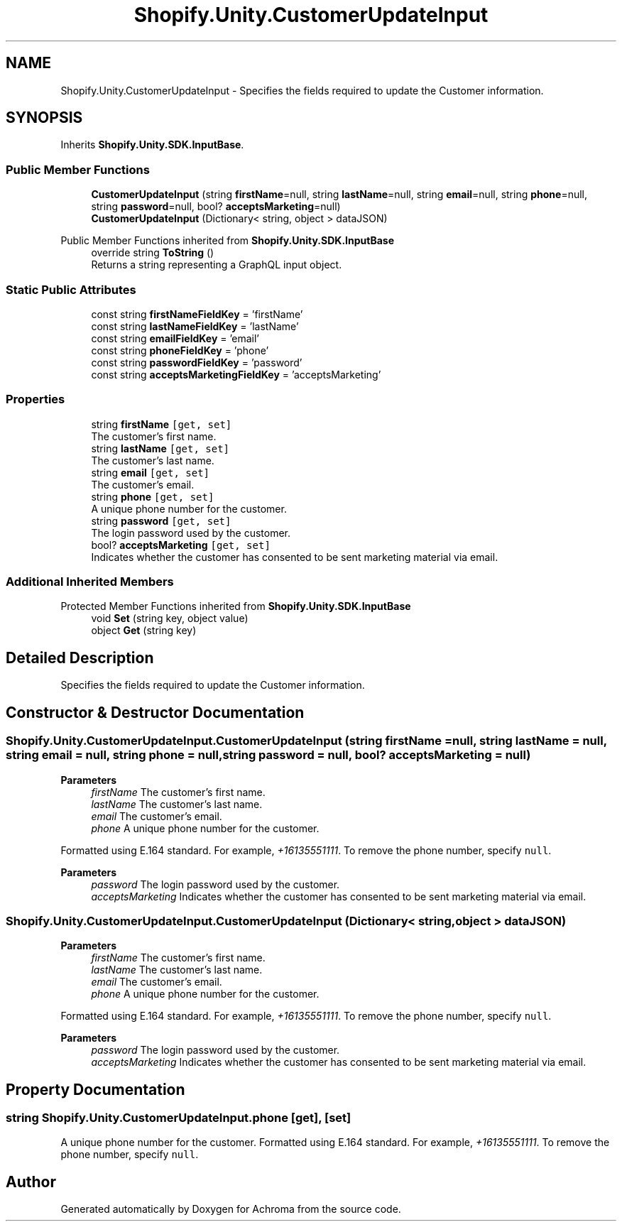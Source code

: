 .TH "Shopify.Unity.CustomerUpdateInput" 3 "Achroma" \" -*- nroff -*-
.ad l
.nh
.SH NAME
Shopify.Unity.CustomerUpdateInput \- Specifies the fields required to update the Customer information\&.  

.SH SYNOPSIS
.br
.PP
.PP
Inherits \fBShopify\&.Unity\&.SDK\&.InputBase\fP\&.
.SS "Public Member Functions"

.in +1c
.ti -1c
.RI "\fBCustomerUpdateInput\fP (string \fBfirstName\fP=null, string \fBlastName\fP=null, string \fBemail\fP=null, string \fBphone\fP=null, string \fBpassword\fP=null, bool? \fBacceptsMarketing\fP=null)"
.br
.ti -1c
.RI "\fBCustomerUpdateInput\fP (Dictionary< string, object > dataJSON)"
.br
.in -1c

Public Member Functions inherited from \fBShopify\&.Unity\&.SDK\&.InputBase\fP
.in +1c
.ti -1c
.RI "override string \fBToString\fP ()"
.br
.RI "Returns a string representing a GraphQL input object\&. "
.in -1c
.SS "Static Public Attributes"

.in +1c
.ti -1c
.RI "const string \fBfirstNameFieldKey\fP = 'firstName'"
.br
.ti -1c
.RI "const string \fBlastNameFieldKey\fP = 'lastName'"
.br
.ti -1c
.RI "const string \fBemailFieldKey\fP = 'email'"
.br
.ti -1c
.RI "const string \fBphoneFieldKey\fP = 'phone'"
.br
.ti -1c
.RI "const string \fBpasswordFieldKey\fP = 'password'"
.br
.ti -1c
.RI "const string \fBacceptsMarketingFieldKey\fP = 'acceptsMarketing'"
.br
.in -1c
.SS "Properties"

.in +1c
.ti -1c
.RI "string \fBfirstName\fP\fC [get, set]\fP"
.br
.RI "The customer’s first name\&. "
.ti -1c
.RI "string \fBlastName\fP\fC [get, set]\fP"
.br
.RI "The customer’s last name\&. "
.ti -1c
.RI "string \fBemail\fP\fC [get, set]\fP"
.br
.RI "The customer’s email\&. "
.ti -1c
.RI "string \fBphone\fP\fC [get, set]\fP"
.br
.RI "A unique phone number for the customer\&. "
.ti -1c
.RI "string \fBpassword\fP\fC [get, set]\fP"
.br
.RI "The login password used by the customer\&. "
.ti -1c
.RI "bool? \fBacceptsMarketing\fP\fC [get, set]\fP"
.br
.RI "Indicates whether the customer has consented to be sent marketing material via email\&. "
.in -1c
.SS "Additional Inherited Members"


Protected Member Functions inherited from \fBShopify\&.Unity\&.SDK\&.InputBase\fP
.in +1c
.ti -1c
.RI "void \fBSet\fP (string key, object value)"
.br
.ti -1c
.RI "object \fBGet\fP (string key)"
.br
.in -1c
.SH "Detailed Description"
.PP 
Specifies the fields required to update the Customer information\&. 
.SH "Constructor & Destructor Documentation"
.PP 
.SS "Shopify\&.Unity\&.CustomerUpdateInput\&.CustomerUpdateInput (string firstName = \fCnull\fP, string lastName = \fCnull\fP, string email = \fCnull\fP, string phone = \fCnull\fP, string password = \fCnull\fP, bool? acceptsMarketing = \fCnull\fP)"

.PP
\fBParameters\fP
.RS 4
\fIfirstName\fP The customer’s first name\&. 
.br
\fIlastName\fP The customer’s last name\&. 
.br
\fIemail\fP The customer’s email\&. 
.br
\fIphone\fP A unique phone number for the customer\&.
.RE
.PP
Formatted using E\&.164 standard\&. For example, \fI+16135551111\fP\&. To remove the phone number, specify \fCnull\fP\&. 
.PP
\fBParameters\fP
.RS 4
\fIpassword\fP The login password used by the customer\&. 
.br
\fIacceptsMarketing\fP Indicates whether the customer has consented to be sent marketing material via email\&. 
.RE
.PP

.SS "Shopify\&.Unity\&.CustomerUpdateInput\&.CustomerUpdateInput (Dictionary< string, object > dataJSON)"

.PP
\fBParameters\fP
.RS 4
\fIfirstName\fP The customer’s first name\&. 
.br
\fIlastName\fP The customer’s last name\&. 
.br
\fIemail\fP The customer’s email\&. 
.br
\fIphone\fP A unique phone number for the customer\&.
.RE
.PP
Formatted using E\&.164 standard\&. For example, \fI+16135551111\fP\&. To remove the phone number, specify \fCnull\fP\&. 
.PP
\fBParameters\fP
.RS 4
\fIpassword\fP The login password used by the customer\&. 
.br
\fIacceptsMarketing\fP Indicates whether the customer has consented to be sent marketing material via email\&. 
.RE
.PP

.SH "Property Documentation"
.PP 
.SS "string Shopify\&.Unity\&.CustomerUpdateInput\&.phone\fC [get]\fP, \fC [set]\fP"

.PP
A unique phone number for the customer\&. Formatted using E\&.164 standard\&. For example, \fI+16135551111\fP\&. To remove the phone number, specify \fCnull\fP\&. 

.SH "Author"
.PP 
Generated automatically by Doxygen for Achroma from the source code\&.
